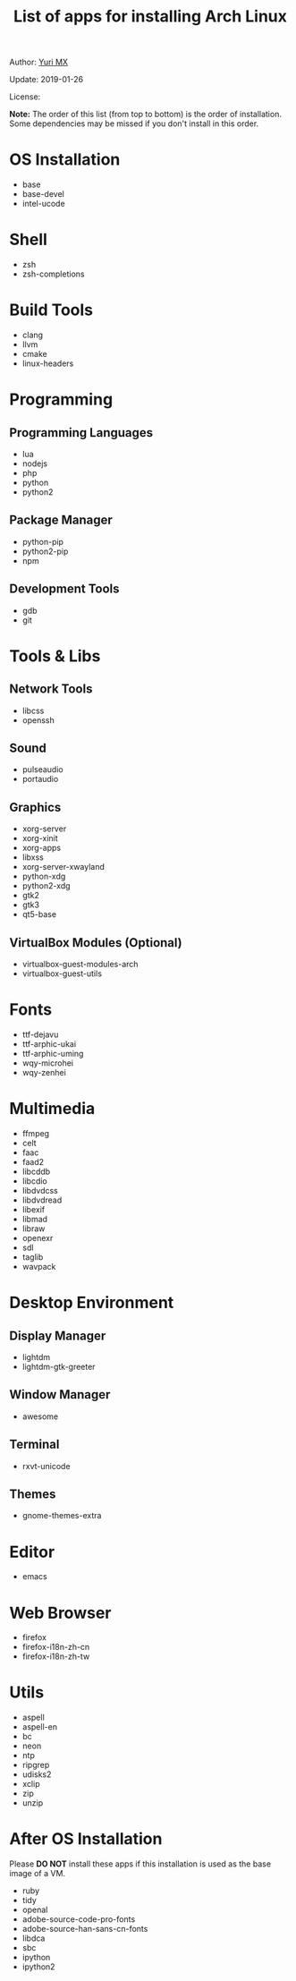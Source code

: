 #+TITLE: List of apps for installing Arch Linux

Author: [[https://yurimx.github.io][Yuri MX]]

Update: 2019-01-26

License: [[http://creativecommons.org/licenses/by-nc-sa/4.0/][https://i.creativecommons.org/l/by-nc-sa/4.0/80x15.png]]

*Note:* The order of this list (from top to bottom) is the order of installation.
Some dependencies may be missed if you don't install in this order.

* OS Installation
  + base
  + base-devel
  + intel-ucode

* Shell
  + zsh
  + zsh-completions

* Build Tools
  + clang
  + llvm
  + cmake
  + linux-headers

* Programming
** Programming Languages
  + lua
  + nodejs
  + php
  + python
  + python2

** Package Manager
  + python-pip
  + python2-pip
  + npm

** Development Tools
  + gdb
  + git

* Tools & Libs
** Network Tools
  + libcss
  + openssh

** Sound
  + pulseaudio
  + portaudio

** Graphics
  + xorg-server
  + xorg-xinit
  + xorg-apps
  + libxss
  + xorg-server-xwayland
  + python-xdg
  + python2-xdg
  + gtk2
  + gtk3
  + qt5-base

** VirtualBox Modules (Optional)
  + virtualbox-guest-modules-arch
  + virtualbox-guest-utils

* Fonts
  + ttf-dejavu
  + ttf-arphic-ukai
  + ttf-arphic-uming
  + wqy-microhei
  + wqy-zenhei

* Multimedia
  + ffmpeg
  + celt
  + faac
  + faad2
  + libcddb
  + libcdio
  + libdvdcss
  + libdvdread
  + libexif
  + libmad
  + libraw
  + openexr
  + sdl
  + taglib
  + wavpack

* Desktop Environment
** Display Manager
  + lightdm
  + lightdm-gtk-greeter

** Window Manager
  + awesome

** Terminal
  + rxvt-unicode

** Themes
  + gnome-themes-extra

* Editor
  + emacs

* Web Browser
  + firefox
  + firefox-i18n-zh-cn
  + firefox-i18n-zh-tw

* Utils
  + aspell
  + aspell-en
  + bc
  + neon
  + ntp
  + ripgrep
  + udisks2
  + xclip
  + zip
  + unzip

* After OS Installation

  Please *DO NOT* install these apps if this installation is used as the base image of a VM.

  + ruby
  + tidy
  + openal
  + adobe-source-code-pro-fonts
  + adobe-source-han-sans-cn-fonts
  + libdca
  + sbc
  + ipython
  + ipython2
